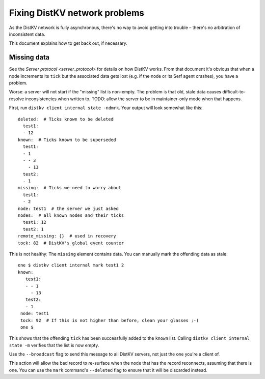 ==============================
Fixing DistKV network problems
==============================

As the DistKV network is fully asynchronous, there's no way to avoid
getting into trouble – there's no arbitration of inconsistent data.

This document explains how to get back out, if necessary.

Missing data
============

See the `Server protocol <server_protocol>` for details on how DistKV
works. From that document it's obvious that when a node increments its
``tick`` but the associated data gets lost (e.g. if the node or its Serf
agent crashes), you have a problem.

Worse: a server will not start if the "missing" list is non-empty. The
problem is that old, stale data causes difficult-to-resolve inconsistencies
when written to. TODO: allow the server to be in maintainer-only mode when
that happens.

First, run ``distkv client internal state -ndmrk``. Your output will look
somewhat like this::

    deleted:  # Ticks known to be deleted
      test1:
      - 12
    known:  # Ticks known to be superseded
      test1:
      - 1
      - - 3
        - 13
      test2:
      - 1
    missing:  # Ticks we need to worry about
      test1:
      - 2
    node: test1  # the server we just asked
    nodes:  # all known nodes and their ticks
      test1: 12
      test2: 1
    remote_missing: {}  # used in recovery
    tock: 82  # DistKV's global event counter
    
This is not healthy: The ``missing`` element contains data. You can
manually mark the offending data as stale::

   one $ distkv client internal mark test1 2
   known:
      test1:
      - - 1
        - 13
      test2:
      - 1
    node: test1
    tock: 92  # If this is not higher than before, clean your glasses ;-)
    one $

This shows that the offending ``tick`` has been successfully added to the
``known`` list. Calling ``distkv client internal state -m`` verifies that
the list is now empty.

Use the ``--broadcast`` flag to send this message to all DistKV servers,
not just the one you're a client of.

This action will allow the bad record to re-surface when the node that has
the record reconnects, assuming that there is one. You can use the ``mark``
command's ``--deleted`` flag to ensure that it will be discarded instead.

